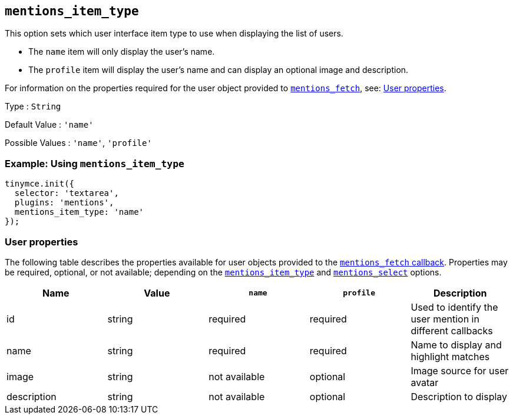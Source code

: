 [[mentions_item_type]]
== `+mentions_item_type+`

This option sets which user interface item type to use when displaying the list of users.

* The `+name+` item will only display the user's name.
* The `+profile+` item will display the user's name and can display an optional image and description.

For information on the properties required for the user object provided to xref:mentions_fetch[`+mentions_fetch+`], see: xref:user_properties[User properties].

Type : `+String+`

Default Value : `+'name'+`

Possible Values : `+'name'+`, `+'profile'+`

=== Example: Using `+mentions_item_type+`

[source,js]
----
tinymce.init({
  selector: 'textarea',
  plugins: 'mentions',
  mentions_item_type: 'name'
});
----

[[user_properties]]
=== User properties

The following table describes the properties available for user objects provided to the xref:mentions_fetch[`+mentions_fetch+` callback]. Properties may be required, optional, or not available; depending on the xref:mentions_item_type[`+mentions_item_type+`] and xref:mentions_select[`+mentions_select+`] options.

[cols=",,,,",options="header",]
|===
|Name |Value |`+name+` |`+profile+` |Description
|id |string |required |required |Used to identify the user mention in different callbacks
|name |string |required |required |Name to display and highlight matches
|image |string |not available |optional |Image source for user avatar
|description |string |not available |optional |Description to display
|===
